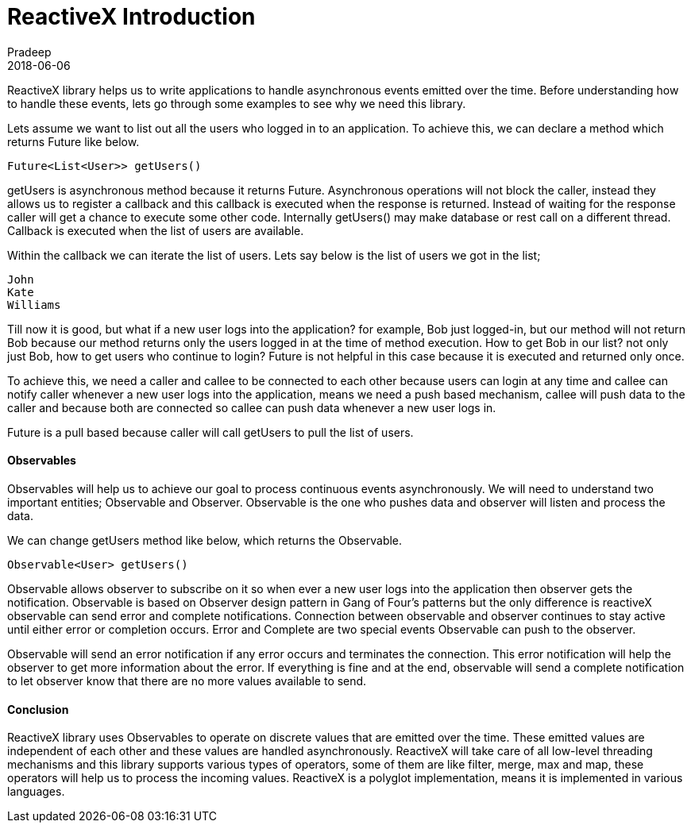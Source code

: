 = ReactiveX Introduction
Pradeep
2018-06-06
:jbake-type: post
:jbake-status: published
:jbake-tags: reactiveX
:jake-category: reactiveX
:jbake-summary: ReactiveX library helps us to write applications to handle asynchronous events emitted over the time. Before understanding how to handle these events..
:jbake-image: banners/reactiveX-introduction.png

ReactiveX library helps us to write applications to handle asynchronous events emitted over the time. Before understanding how to handle these events, lets go through some examples to see why we need this library.

Lets assume we want to list out all the users who logged in to an application. To achieve this, we can declare a method which returns Future like below.

[source,java]
----
Future<List<User>> getUsers()
----

getUsers is asynchronous method because it returns Future. Asynchronous operations will not block the caller, instead they allows us to register a callback and this callback is executed when the response is returned. Instead of waiting for the response caller will get a chance to execute some other code. Internally getUsers() may make database or rest call on a different thread. Callback is executed when the list of users are available.

Within the callback we can iterate the list of users. Lets say below is the list of users we got in the list;

[source,bash]
----
John
Kate
Williams
----

Till now it is good, but what if a new user logs into the application? for example, Bob just logged-in, but our method will not return Bob because our method returns only the users logged in at the time of method execution. How to get Bob in our list? not only just Bob, how to get users who continue to login? Future is not helpful in this case because it is executed and returned only once.

To achieve this, we need a caller and callee to be connected to each other because users can login at any time and callee can notify caller whenever a new user logs into the application, means we need a push based mechanism, callee will push data to the caller and because both are connected so callee can push data whenever a new user logs in.

Future is a pull based because caller will call getUsers to pull the list of users.

==== Observables

Observables will help us to achieve our goal to process continuous events asynchronously. We will need to understand two important entities; Observable and Observer. Observable is the one who pushes data and observer will listen and process the data.

We can change getUsers method like below, which returns the Observable.

[source,java]
----
Observable<User> getUsers()
----

Observable allows observer to subscribe on it so when ever a new user logs into the application then observer gets the notification. Observable is based on Observer design pattern in Gang of Four's patterns but the only difference is reactiveX observable can send error and complete notifications. Connection between observable and observer continues to stay active until either error or completion occurs. Error and Complete are two special events Observable can push to the observer.

Observable will send an error notification if any error occurs and terminates the connection. This error notification will help the observer to get more information about the error. If everything is fine and at the end, observable will send a complete notification to let observer know that there are no more values available to send.

==== Conclusion

ReactiveX library uses Observables to operate on discrete values that are emitted over the time. These emitted values are independent of each other and these values are handled asynchronously. ReactiveX will take care of all low-level threading mechanisms and this library supports various types of operators, some of them are like filter, merge, max and map, these operators will help us to process the incoming values. ReactiveX is a polyglot implementation, means it is implemented in various languages.